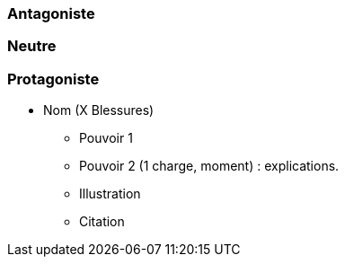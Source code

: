 === Antagoniste

=== Neutre

=== Protagoniste

* Nom (X Blessures)
** Pouvoir 1
** Pouvoir 2 (1 charge, moment) : explications.
** Illustration
** Citation
